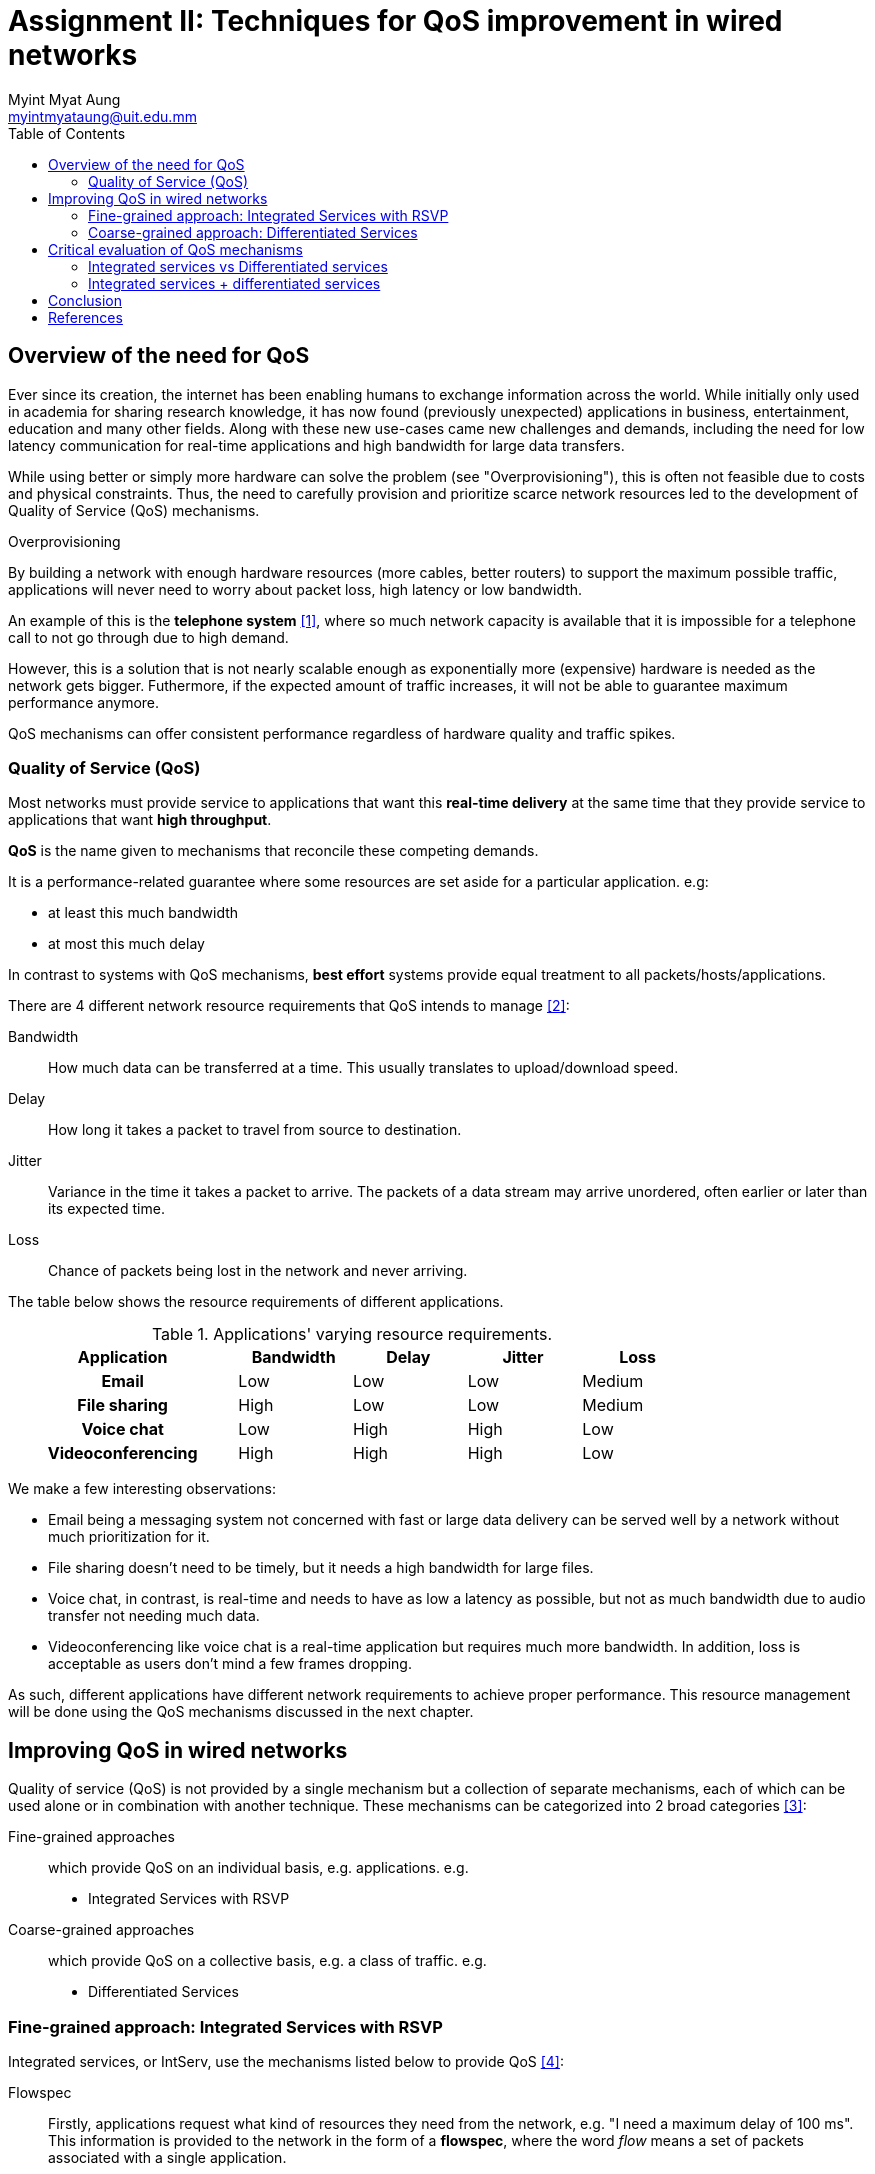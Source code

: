 = Assignment II: Techniques for QoS improvement in wired networks
Myint Myat Aung <myintmyataung@uit.edu.mm>
:source-highlighter: rouge
:rouge-style: github
:doctype: book
:toc:

== Overview of the need for QoS

Ever since its creation, the internet has been enabling humans to exchange information across the world.
While initially only used in academia for sharing research knowledge, it has now found (previously unexpected) applications in business, entertainment, education and many other fields.
Along with these new use-cases came new challenges and demands, including the need for low latency communication for real-time applications and high bandwidth for large data transfers.

While using better or simply more hardware can solve the problem (see "Overprovisioning"), this is often not feasible due to costs and physical constraints.
Thus, the need to carefully provision and prioritize scarce network resources led to the development of Quality of Service (QoS) mechanisms.


.Overprovisioning
[sidebar]
--
By building a network with enough hardware resources (more cables, better routers) to support the maximum possible traffic, applications will never need to worry about packet loss, high latency or low bandwidth.

An example of this is the **telephone system** <<cn404>>, where so much network capacity is available that it is impossible for a telephone call to not go through due to high demand.

However, this is a solution that is not nearly scalable enough as exponentially more (expensive) hardware is needed as the network gets bigger.
Futhermore, if the expected amount of traffic increases, it will not be able to guarantee maximum performance anymore.

QoS mechanisms can offer consistent performance regardless of hardware quality and traffic spikes.
--

=== Quality of Service (QoS)

Most networks must provide service to applications that want this *real-time delivery* at the same time that they provide service to applications that want *high throughput*.

**QoS** is the name given to mechanisms that reconcile these competing demands.

It is a performance-related guarantee where some resources are set aside for a particular application. e.g:

* at least this much bandwidth
* at most this much delay

In contrast to systems with QoS mechanisms, *best effort* systems provide equal treatment to all packets/hosts/applications.

There are 4 different network resource requirements that QoS intends to manage <<cn405>>:

Bandwidth:: How much data can be transferred at a time. This usually translates to upload/download speed.
Delay:: How long it takes a packet to travel from source to destination.
Jitter:: Variance in the time it takes a packet to arrive. The packets of a data stream may arrive unordered, often earlier or later than its expected time.
Loss:: Chance of packets being lost in the network and never arriving.

The table below shows the resource requirements of different applications.

.Applications' varying resource requirements.
[cols="2h,4*",width="80%"]
|===
|Application|Bandwidth|Delay|Jitter|Loss

|Email
|Low
|Low
|Low
|Medium

|File sharing
|High
|Low
|Low
|Medium

|Voice chat
|Low
|High
|High
|Low

|Videoconferencing
|High
|High
|High
|Low
|===

We make a few interesting observations:

* Email being a messaging system not concerned with fast or large data delivery can be served well by a network without much prioritization for it.
* File sharing doesn't need to be timely, but it needs a high bandwidth for large files.
* Voice chat, in contrast, is real-time and needs to have as low a latency as possible, but not as much bandwidth due to audio transfer not needing much data.
* Videoconferencing like voice chat is a real-time application but requires much more bandwidth. In addition, loss is acceptable as users don't mind a few frames dropping.

As such, different applications have different network requirements to achieve proper performance.
This resource management will be done using the QoS mechanisms discussed in the next chapter.

<<<

== Improving QoS in wired networks

Quality of service (QoS) is not provided by a single mechanism but a collection of separate mechanisms, each of which can be used alone or in combination with another technique.
These mechanisms can be categorized into 2 broad categories <<cnasa518>>:

Fine-grained approaches:: which provide QoS on an individual basis, e.g. applications. e.g.

  * Integrated Services with RSVP

Coarse-grained approaches:: which provide QoS on a collective basis, e.g. a class of traffic. e.g.

  * Differentiated Services

=== Fine-grained approach: Integrated Services with RSVP

Integrated services, or IntServ, use the mechanisms listed below to provide QoS <<cnasa520>>:

Flowspec::
Firstly, applications request what kind of resources they need from the network, e.g. "I need a maximum delay of 100 ms".
This information is provided to the network in the form of a **flowspec**, where the word _flow_ means a set of packets associated with a single application.

Admission control::
Secondly, before the network provides the application with its requested service, it will check if it actually has enough resources. This is known as **admission control**.

Resource reservation (signaling)::
We need a communication mechanism for the above requests and responses to take place. This is called **resource reservation**. The communication protocol used for this purpose is the _Resource Reservation Protocol (RSVP)_ (see below).

Packet scheduling::
Finally, after the flowspec has been described and admission control decisions have been made, the hardware (routers and switches) perform the requested resource allocation, termed **packet scheduling**.

.Resource Reservation Protocol (RSVP)
[sidebar]
--
The Resource Reservation Protocol (RSVP) is a transport layer protocol designed to reserve resources across a network using the integrated services model.
RSVP operates over an IPv4 or IPv6 and provides receiver-initiated setup of resource reservations for multicast or unicast data flows. <<wikirsvp>>

RSVP has a few characteristics suitable for signaling resource reservation information <<cnasa525>>:

Robustness:: RSVP uses soft-state, relying little on state stored in routers. Unused state is deleted automatically following a time period.

Multicast support:: RSVP supports multicast flows (one to many receivers) just as well as unicast flows. This is done by allowing receivers to keep track of senders in a _receiver-oriented_ design.
--

=== Coarse-grained approach: Differentiated Services

Differentiated services, or DiffServ, rely on traffic classifying themselves instead of applications reserving resources for their traffic. This is achieved by marking packets with special bits according to their priority.

Differentiated services define the layout of the TOS (Type of service) byte (DS field) in the IPv4 header according to RFC 2474 <<rfc2474>>.
The standard also defines a base set of _per-hop behaviors_, or PHBs, which govern how different types of packets are to be treated.
Two prevalent per-hop behaviours, defined by the IETF, are:

* The Expediated forwarding (EF) PHB
* The Assured Forwarding (AF) PHB

==== The Expedited Forwarding (EF) PHB
The idea behind expedited forwarding is very simple. Two classes of service are available: regular and expedited. The vast majority of the traffic is expected to be regular, but a limited fraction of the packets are expedited. The expedited packets should be able to transit the network as though no other packets were present. In this way they will get low loss, low delay and low jitter service—just what is needed for VoIP. A symbolic representation of this ‘‘two-tube’’ system is given in the figure below. Note that there is still just one physical line. The two logical pipes shown in the figure represent a way to reserve bandwidth for different classes of service, not a second physical line. <<cn422>>

.Expediated vs regular packets
image::fig1.png[]

==== The Assured Forwarding (AF) PHB
Assured forwarding specifies that there shall be four priority classes, each class having its own resources. The top three classes might be called gold, silver, and bronze. In addition, it defines three discard classes for packets that are experiencing congestion: low, medium, and high. Taken together, these two factors define 12 service classes. <<cn423>>

The steps for AF are:

1. Classify the packets into one of the four priority classes by a **classifier**.
2. Determine the discard class for each packet. This is done by passing the packets of each priority class through a traffic **policer** such as a token bucket.
3. Processed by **routers** with a packet scheduler that distinguishes different classes, usually using weighted fair queuing.

.Steps of assured forwarding
image::fig2.png[]

<<<

== Critical evaluation of QoS mechanisms

=== Integrated services vs Differentiated services

Integrated services was founded on the concept that all flow-related state information should be in the end systems <<paperabp>>. The problems with the integrated services architecture are:

* The amount of state information increases proportionally with the number of flows. This places a huge storage and processing overhead on the routers. Therefore, this archiecture does not scale well in the Internet core.

* The requirement on routers is high. All routers must have RSVP, admission control, M F classification, and packet scheduling.

* Ubiquitous deployment is required for guaranteed service. If some parts of the network do not support RSVP, then the whole system fails to work as intended.

Differentiated services, developed after integrated services, aim to address these shortcomings.

Differentiated services is significantly different from integrated services. First, there are only a limited number of service classes indicated by the DS field. Since service is allocated in the granularity of a class, the amount of state information is proportional to the number of classes rather than the number of flows. Differentiated services is therefore more scalable. Second, sophisticated classification, marking, policing, and shaping operations are only needed at the boundary of the networks. ISP core routers need only to have behavior aggregate (BA) classification. _Therefore, it is easier to implement and deploy differentiated services_.

=== Integrated services + differentiated services

IntServ model can provide a QoS (quality of service) guarantee for end-to-end service, there is a limitation in extensibility of the resource reservation process according to RSVP (resource reservation protocol). DiffServ model cannot provide a QoS guarantee for end-to-end service in the whole network, but it can meet requirements of practical application for extensibility. The interoperation of these two approaches seems to be a promising solution to provide end-to-end QoS in a scalable way, as researched by Almesberger in <<paperacsq>> and Liu in <<paperipqos>>.

The basic idea is to use the DiffServ approach in the core network and the IntServ + RSVP in the access network <<paperacsq>>.
In this scenario, a key-role is played by interworking devices, called Edge Devices (ED), placed at the borders between these domains (see figure).

.Combining IntServ and DiffServ
image::fig3.png[]

As in Figure 4, in the control plane the ingress ED receives RSVP PATH messages from the RSVP sources, stores the “PATH state” and forwards the messages towards the destination.
The DiffServ routers in the core simply ignore the RSVP messages and forward them transparently (i.e. without processing them).
When the PATH message reaches the egress ED, that is again RSVP capable, it is interpreted and forwarded toward the final destination. Note however that the concept of ingress or egress ED depends upon the flow’s direction; an ED can be contemporarily ingress ED for a flow and egress ED for another one (in the opposite direction). The same procedure applies to RSVP RESV messages, which are received by the egress ED and sent upstream to the ingress ED. Upon the reception of the first RESV message related to a given flow the ingress ED performs a flow admission control procedure related to the DiffServ cloud. If the admission procedure is successful, the ingress ED sends back the RESV message towards the sender host. On the other side, in the user plane, the ingress ED receives the IP packets related to a given flow, maps them into the appropriate DiffServ class, and forwards them into the DiffServ network towards the Egress ED. The routers within the DiffServ cloud route the IP packets toward the Egress ED with DiffServ-based scheduling (i.e. without changes with respect to a classical DiffServ router). Finally the egress ED behaves as a normal RSVP router and manages IP packets on a per flow basis.

.RSVP paths in the combined network
image::fig4.png[]

==== Performance of the combined system

We can observe Harju's work <<papercoop>> in order to get an idea of the effectiveness of a combined IntServ and DiffServ network.

.Harju's test setup
image::fig8.png[]

The experiment was performed by monitoring a 42 kbit per second flow from a workstation 1 to workstation 5. The 3 figures below measure delay over time, with high values meaning high _delay_ and flunctuating values meaning high _jitter_.

Figure 5 presents the worst case delay characteristics. The best- effort network is overloaded and both FIFO queues, at the access node and at the core node, are constantly full.

.Delay of the test flow in the overloaded best-effort network
image::fig5.png[]

In the RSVP configuration, Figure 6, we can see a considerable decrease in delay.

.Delay of the test flow in the overloaded all-IntServ network
image::fig6.png[]

Finally, both delay and jitter are reduced in the combined network scheme.

.Delay of the test flow in the (overloaded) combined IntServ and DiffServ network
image::fig7.png[]

The measurements showed that the combination of IntServ and DiffServ architectures can provide the same level or even better QoS than pure IntServ model. In addition, the scalability problems of IntServ were realized and the different schedulers were studied. The test network was very simple and the traffic patterns were not realistic, representing the worst case situation. In addition, the impacts of the real-time traffic to the background traffic were not studied. This should be taken into account in the real network provisioning.

<<<

== Conclusion

We have given a brief introduction to QoS, the need for QoS and the mechanisms with which we can provide QoS, along with an analysis of a combined QoS technique.
More efficient QoS techniques are being demanded as our global internet grows and newer services and applications are being developed.
Concerns such as bandwidth, scalability and latency are becoming bigger issues as we move more towards a digital-dominant world, as is evident from the growth of videoconferencing during the COVID-19 pandemic.
It is therefore necessary to develop new, or combine existing QoS mechanisms in novel ways, to meet the demands of modern applications.

[bibliography]
== References

* [[[cn404, 1]]] A. S. Tanenbaum and D. Wetherall, _Computer Networks_ (Pearson, 2014), 404.
* [[[cn405, 2]]] Tanenbaum, _Computer Networks_, 405.
* [[[cnasa518, 3]]] L. L. Peterson, B. S. Davie, _Computer Networks: A Systems Approach_ (Morgan Kaufmann, 2021), 518.
* [[[cnasa520, 4]]] Peterson, _Computer Networks: A Systems Approach_, 518.
* [[[wikirsvp, 5]]] Wikipedia, _Resource Reservation Protocol_, https://en.wikipedia.org/wiki/Resource_Reservation_Protocol.
* [[[rfc2474, 6]]] K. Nichols et al., _Definition of the Differentiated Services Field (DS Field) in the IPv4 and IPv6 Headers,_ RFC 2474 (Network Working Group, 1998).
* [[[cn422, 7]]] Tanenbaum, _Computer Networks_, 422.
* [[[cn423, 8]]] Tanenbaum, _Computer Networks_, 423.
* [[[paperabp, 9]]] X. Xiao and L. M. Ni, _Internet QoS: A Big Picture_ (1999).
* [[[paperacsq, 10]]] W. Almesberger et al., _Combining IntServ and DiffServ under Linux_ (2000).
* [[[paperipqos, 11]]] J. Liu, _Design and Implementation of Vo IPQoS Model Combining IntServ and DiffServ Based on Network Processor IXP2400_ (IEEE, 2021).
* [[[papercoop, 12]]] J. Harju and P. Kivimäki, _Co-operation and Comparison of DiffServ and IntServ: Performance Measurements_ (IEEE, 2000).
